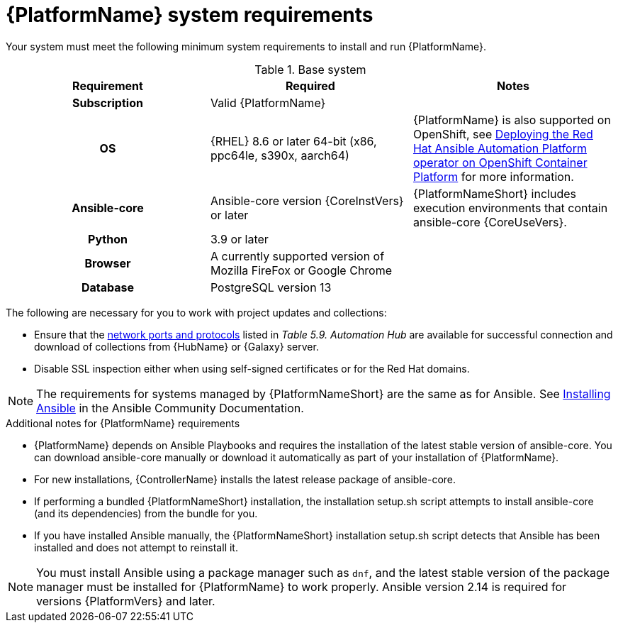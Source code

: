 

// [id="ref-platform-system-requirements_{context}"]

= {PlatformName} system requirements

Your system must meet the following minimum system requirements to install and run {PlatformName}.

.Base system

[cols="a,a,a"]
|===
| Requirement | Required | Notes

h| Subscription | Valid {PlatformName} |

h| OS | {RHEL} 8.6 or later 64-bit (x86, ppc64le, s390x, aarch64) |{PlatformName} is also supported on OpenShift, see link:{BaseURL}/red_hat_ansible_automation_platform/{PlatformVers}/html/deploying_the_red_hat_ansible_automation_platform_operator_on_openshift_container_platform/index[Deploying the Red Hat Ansible Automation Platform operator on OpenShift Container Platform] for more information.

h| Ansible-core | Ansible-core version {CoreInstVers} or later | {PlatformNameShort} includes execution environments that contain ansible-core {CoreUseVers}.

h| Python | 3.9 or later |

h| Browser | A currently supported version of Mozilla FireFox or Google Chrome |

h| Database | PostgreSQL version 13 |
|===

The following are necessary for you to work with project updates and collections:

* Ensure that the link:{BaseURL}/red_hat_ansible_automation_platform/{PlatformVers}/html/red_hat_ansible_automation_platform_planning_guide/ref-network-ports-protocols_planning[network ports and protocols] listed in _Table 5.9. Automation Hub_ are available for successful connection and download of collections from {HubName} or {Galaxy} server.
* Disable SSL inspection either when using self-signed certificates or for the Red Hat domains.

[NOTE]
====
The requirements for systems managed by {PlatformNameShort} are the same as for Ansible.
See link:https://docs.ansible.com/ansible/latest/installation_guide/intro_installation.html#prerequisites[Installing Ansible] in the Ansible Community Documentation.
====

.Additional notes for {PlatformName} requirements

* {PlatformName} depends on Ansible Playbooks and requires the installation of the latest stable version of ansible-core. You can download ansible-core manually or download it automatically as part of your installation of {PlatformName}.

* For new installations, {ControllerName} installs the latest release package of ansible-core.

* If performing a bundled {PlatformNameShort} installation, the installation setup.sh script attempts to install ansible-core (and its dependencies) from the bundle for you.

* If you have installed Ansible manually, the {PlatformNameShort} installation setup.sh script detects that Ansible has been installed and does not attempt to reinstall it.

[NOTE]
====
You must install Ansible using a package manager such as `dnf`, and the latest stable version of the package manager must be installed for {PlatformName} to work properly.
Ansible version 2.14 is required for versions {PlatformVers} and later.
====
